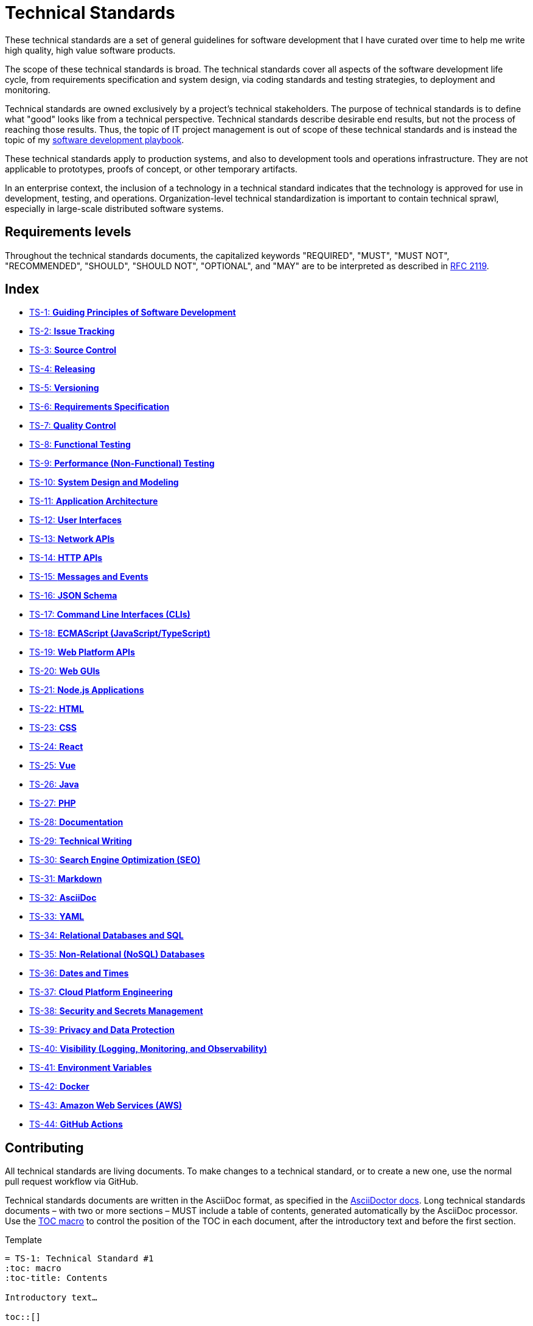 = Technical Standards

These technical standards are a set of general guidelines for software development that I have curated over time to help me write high quality, high value software products.

The scope of these technical standards is broad. The technical standards cover all aspects of the software development life cycle, from requirements specification and system design, via coding standards and testing strategies, to deployment and monitoring.

Technical standards are owned exclusively by a project's technical stakeholders. The purpose of technical standards is to define what "good" looks like from a technical perspective. Technical standards describe desirable end results, but not the process of reaching those results. Thus, the topic of IT project management is out of scope of these technical standards and is instead the topic of my https://github.com/kieranpotts/playbook[software development playbook].

These technical standards apply to production systems, and also to development tools and operations infrastructure. They are not applicable to prototypes, proofs of concept, or other temporary artifacts.

In an enterprise context, the inclusion of a technology in a technical standard indicates that the technology is approved for use in development, testing, and operations. Organization-level technical standardization is important to contain technical sprawl, especially in large-scale distributed software systems.

== Requirements levels

Throughout the technical standards documents, the capitalized keywords "REQUIRED", "MUST", "MUST NOT", "RECOMMENDED", "SHOULD", "SHOULD NOT", "OPTIONAL", and "MAY" are to be interpreted as described in https://www.ietf.org/rfc/rfc2119.txt[RFC 2119].

== Index

* link:./ts/001-guiding-principles.adoc[TS-1: *Guiding Principles of Software Development*]
* link:./ts/002-issue-tracking.adoc[TS-2: *Issue Tracking*]
* link:./ts/003-source-control.adoc[TS-3: *Source Control*]
* link:./ts/004-releasing.adoc[TS-4: *Releasing*]
* link:./ts/005-versioning.adoc[TS-5: *Versioning*]
* link:./ts/006-requirements-specification.adoc[TS-6: *Requirements Specification*]
* link:./ts/007-quality-control.adoc[TS-7: *Quality Control*]
* link:./ts/008-functional-testing.adoc[TS-8: *Functional Testing*]
* link:./ts/009-performance-testing.adoc[TS-9: *Performance (Non-Functional) Testing*]
* link:./ts/010-system-design.adoc[TS-10: *System Design and Modeling*]
* link:./ts/011-application-architecture.adoc[TS-11: *Application Architecture*]
* link:./ts/012-user-interfaces.adoc[TS-12: *User Interfaces*]
* link:./ts/013-network-apis.adoc[TS-13: *Network APIs*]
* link:./ts/014-http-apis.adoc[TS-14: *HTTP APIs*]
* link:./ts/015-messages.adoc[TS-15: *Messages and Events*]
* link:./ts/016-json-schema.adoc[TS-16: *JSON Schema*]
* link:./ts/017-cli.adoc[TS-17: *Command Line Interfaces (CLIs)*]
* link:./ts/018-ecmascript.adoc[TS-18: *ECMAScript (JavaScript/TypeScript)*]
* link:./ts/019-web-platform.adoc[TS-19: *Web Platform APIs*]
* link:./ts/020-web-guis.adoc[TS-20: *Web GUIs*]
* link:./ts/021-nodejs.adoc[TS-21: *Node.js Applications*]
* link:./ts/022-html.adoc[TS-22: *HTML*]
* link:./ts/023-css.adoc[TS-23: *CSS*]
* link:./ts/024-react.adoc[TS-24: *React*]
* link:./ts/025-vue.adoc[TS-25: *Vue*]
* link:./ts/026-java.adoc[TS-26: *Java*]
* link:./ts/027-php.adoc[TS-27: *PHP*]
* link:./ts/028-documentation.adoc[TS-28: *Documentation*]
* link:./ts/029-technical-writing.adoc[TS-29: *Technical Writing*]
* link:./ts/030-seo.adoc[TS-30: *Search Engine Optimization (SEO)*]
* link:./ts/031-markdown.adoc[TS-31: *Markdown*]
* link:./ts/032-asciidoc.adoc[TS-32: *AsciiDoc*]
* link:./ts/033-yaml.adoc[TS-33: *YAML*]
* link:./ts/034-relational-databases.adoc[TS-34: *Relational Databases and SQL*]
* link:./ts/035-non-relational-databases.adoc[TS-35: *Non-Relational (NoSQL) Databases*]
* link:./ts/036-dates-times.adoc[TS-36: *Dates and Times*]
* link:./ts/037-cloud-platform-engineering.adoc[TS-37: *Cloud Platform Engineering*]
* link:./ts/038-security.adoc[TS-38: *Security and Secrets Management*]
* link:./ts/039-privacy.adoc[TS-39: *Privacy and Data Protection*]
* link:./ts/040-visibility.adoc[TS-40: *Visibility (Logging, Monitoring, and Observability)*]
* link:./ts/041-environment-variables.adoc[TS-41: *Environment Variables*]
* link:./ts/042-docker.adoc[TS-42: *Docker*]
* link:./ts/043-aws.adoc[TS-43: *Amazon Web Services (AWS)*]
* link:./ts/044-github-actions.adoc[TS-44: *GitHub Actions*]

== Contributing

All technical standards are living documents. To make changes to a technical standard, or to create a new one, use the normal pull request workflow via GitHub.

Technical standards documents are written in the AsciiDoc format, as specified in the https://docs.asciidoctor.org/asciidoc/latest/[AsciiDoctor docs]. Long technical standards documents – with two or more sections – MUST include a table of contents, generated automatically by the AsciiDoc processor. Use the https://docs.asciidoctor.org/asciidoc/latest/toc/position/[TOC macro] to control the position of the TOC in each document, after the introductory text and before the first section.

.Template
[source,asciidoc]
----
= TS-1: Technical Standard #1
:toc: macro
:toc-title: Contents

Introductory text…

toc::[]

== Section 1

…
----

Any books, blogs, or other third-party media that influenced the content of a technical standard MUST be listed in a references section at the end of the document.

.Template
[source,asciidoc]
----
…

''''

== References

* https://example.com[Link 1]

* https://example.com[Link 2]

* https://example.com[Link 3]
----

''''

Copyright © 2020-present Kieran Potts, link:./LICENSE.txt[CC0 license]
